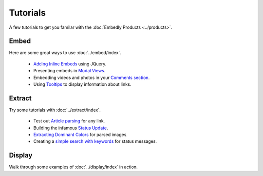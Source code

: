 Tutorials
=========

A few tutorials to get you familar with the :doc:`Embedly Products <../products>`.

Embed
-----
Here are some great ways to use :doc:`../embed/index`.

 * `Adding Inline Embeds </docs/tutorials/inline>`_  using JQuery.
 * Presenting embeds in `Modal Views </docs/tutorials/modal>`_.
 * Embedding videos and photos in your `Comments section </docs/tutorials/comments>`_.
 * Using `Tooltips </docs/tutorials/tooltips>`_ to display information about links.

Extract
-------
Try some tutorials with :doc:`../extract/index`.

 * Test out `Article parsing </docs/tutorials/article>`_ for any link.
 * Building the infamous `Status Update </docs/tutorials/status>`_.
 * `Extracting Dominant Colors </docs/tutorials/colors>`_ for parsed images.
 * Creating a `simple search with keywords </docs/tutorials/search>`_ for status messages.


Display
-------
Walk through some examples of :doc:`../display/index` in action.

